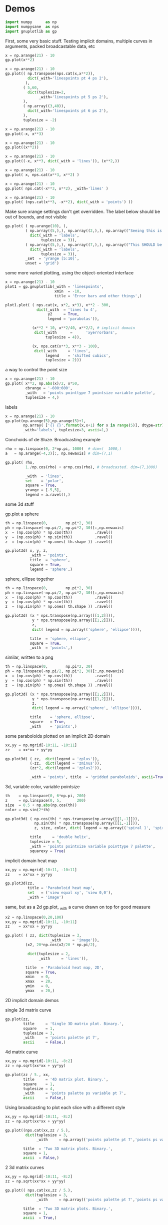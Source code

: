 * Demos

#+BEGIN_SRC python :python python3 :results none :session gnuplotlib-demos :exports code
import numpy      as np
import numpysane  as nps
import gnuplotlib as gp
#+END_SRC

First, some very basic stuff. Testing implicit domains, multiple curves in
arguments, packed broadcastable data, etc

#+BEGIN_SRC python :python python3 :results file link :session gnuplotlib-demos :exports both
x = np.arange(21) - 10
gp.plot(x**2)
#+END_SRC

#+RESULTS:
[[file:demo-162.svg]]

#+BEGIN_SRC python :python python3 :results file link :session gnuplotlib-demos :exports both
x = np.arange(21) - 10
gp.plot(( np.transpose(nps.cat(x,x**2)),
          dict(_with='linespoints pt 4 ps 2'),
         ),
        ( 5,60,
          dict(tuplesize=2,
               _with='linespoints pt 5 ps 2'),
        ),
        ( np.array((3,40)),
          dict(_with='linespoints pt 6 ps 2'),
        ),
        tuplesize = -2)
#+END_SRC

#+RESULTS:
[[file:demo-163.svg]]

#+BEGIN_SRC python :python python3 :results file link :session gnuplotlib-demos :exports both
x = np.arange(21) - 10
gp.plot(-x, x**3)
#+END_SRC

#+RESULTS:
[[file:demo-164.svg]]

#+BEGIN_SRC python :python python3 :results file link :session gnuplotlib-demos :exports both
x = np.arange(21) - 10
gp.plot((x**2))
#+END_SRC

#+RESULTS:
[[file:demo-165.svg]]

#+BEGIN_SRC python :python python3 :results file link :session gnuplotlib-demos :exports both
x = np.arange(21) - 10
gp.plot((-x, x**3, dict(_with = 'lines')), (x**2,))
#+END_SRC

#+RESULTS:
[[file:demo-166.svg]]

#+BEGIN_SRC python :python python3 :results file link :session gnuplotlib-demos :exports both
x = np.arange(21) - 10
gp.plot( x, nps.cat(x**3, x**2) )
#+END_SRC

#+RESULTS:
[[file:demo-167.svg]]

#+BEGIN_SRC python :python python3 :results file link :session gnuplotlib-demos :exports both
x = np.arange(21) - 10
gp.plot( nps.cat(-x**3, x**2), _with='lines' )
#+END_SRC

#+RESULTS:
[[file:demo-168.svg]]

#+BEGIN_SRC python :python python3 :results file link :session gnuplotlib-demos :exports both
x = np.arange(21) - 10
gp.plot( (nps.cat(x**3, -x**2), dict(_with = 'points') ))
#+END_SRC

#+RESULTS:
[[file:demo-169.svg]]

Make sure xrange settings don't get overridden. The label below should be out of
bounds, and not visible

#+BEGIN_SRC python :python python3 :results file link :session gnuplotlib-demos :exports both
gp.plot( ( np.arange(10), ),
         ( np.array((5,),), np.array((2,),), np.array(("Seeing this is a bug!",),),
           dict(_with = 'labels',
                tuplesize = 3)),
         ( np.array((5,),), np.array((7,),), np.array(("This SHOULD be visible. Another label should be out-of-view, below the x-axis",),),
           dict(_with = 'labels',
                tuplesize = 3)),
         _set  = 'yrange [5:10]',
         unset = 'grid')
#+END_SRC

#+RESULTS:
[[file:demo-170.svg]]

some more varied plotting, using the object-oriented interface

#+BEGIN_SRC python :python python3 :results file link :session gnuplotlib-demos :exports both
x = np.arange(21) - 10
plot1 = gp.gnuplotlib(_with = 'linespoints',
                      xmin  = -10,
                      title = 'Error bars and other things',)

plot1.plot( ( nps.cat(x, x*2, x*3), x**2 - 300,
              dict(_with  = 'lines lw 4',
                   y2     = True,
                   legend = 'parabolas')),

            (x**2 * 10, x**2/40, x**2/2, # implicit domain
             dict(_with      =      'xyerrorbars',
                  tuplesize = 4)),

            (x, nps.cat(x**3, x**3 - 100),
             dict(_with     = 'lines',
                  legend    = 'shifted cubics',
                  tuplesize = 2)))
#+END_SRC

#+RESULTS:
[[file:demo-171.svg]]

a way to control the point size

#+BEGIN_SRC python :python python3 :results file link :session gnuplotlib-demos :exports both
x = np.arange(21) - 10
gp.plot( x**2, np.abs(x)/2, x*50,
         cbrange = '-600:600',
         _with   = 'points pointtype 7 pointsize variable palette',
         tuplesize = 4,)
#+END_SRC

#+RESULTS:
[[file:demo-172.svg]]

labels

#+BEGIN_SRC python :python python3 :results file link :session gnuplotlib-demos :exports both
x = np.arange(21) - 10
gp.plot(np.arange(5),np.arange(5)+1,
        np.array( ['{} {}'.format(x,x+1) for x in range(5)], dtype=str),
        _with='labels', tuplesize=3, ascii=1,)
#+END_SRC

#+RESULTS:
[[file:demo-173.svg]]

Conchoids of de Sluze. Broadcasting example

#+BEGIN_SRC python :python python3 :results file link :session gnuplotlib-demos :exports both
rho = np.linspace(0, 2*np.pi, 1000)  # dim=(  1000,)
a   = np.arange(-4,3)[:, np.newaxis] # dim=(7,1)

gp.plot( rho,
         1./np.cos(rho) + a*np.cos(rho), # broadcasted. dim=(7,1000)

         _with  = 'lines',
         set    = 'polar',
         square = True,
         yrange = [-5,5],
         legend = a.ravel(),)
#+END_SRC

#+RESULTS:
[[file:demo-174.svg]]


some 3d stuff

gp.plot a sphere

#+BEGIN_SRC python :python python3 :results file link :session gnuplotlib-demos :exports both
th = np.linspace(0,        np.pi*2, 30)
ph = np.linspace(-np.pi/2, np.pi*2, 30)[:,np.newaxis]
x  = (np.cos(ph) * np.cos(th))          .ravel()
y  = (np.cos(ph) * np.sin(th))          .ravel()
z  = (np.sin(ph) * np.ones( th.shape )) .ravel()

gp.plot3d( x, y, z,
           _with = 'points',
           title  = 'sphere',
           square = True,
           legend = 'sphere',)
#+END_SRC

#+RESULTS:
[[file:demo-175.svg]]

sphere, ellipse together

#+BEGIN_SRC python :python python3 :results file link :session gnuplotlib-demos :exports both
th = np.linspace(0,        np.pi*2, 30)
ph = np.linspace(-np.pi/2, np.pi*2, 30)[:,np.newaxis]
x  = (np.cos(ph) * np.cos(th))          .ravel()
y  = (np.cos(ph) * np.sin(th))          .ravel()
z  = (np.sin(ph) * np.ones( th.shape )) .ravel()

gp.plot3d( (x * nps.transpose(np.array([[1,2]])),
            y * nps.transpose(np.array([[1,2]])),
            z,
            dict( legend = np.array(('sphere', 'ellipse')))),

           title  = 'sphere, ellipse',
           square = True,
           _with  = 'points',)
#+END_SRC

#+RESULTS:
[[file:demo-176.svg]]

similar, written to a png

#+BEGIN_SRC python :python python3 :results file link :session gnuplotlib-demos :exports both
th = np.linspace(0,        np.pi*2, 30)
ph = np.linspace(-np.pi/2, np.pi*2, 30)[:,np.newaxis]
x  = (np.cos(ph) * np.cos(th))          .ravel()
y  = (np.cos(ph) * np.sin(th))          .ravel()
z  = (np.sin(ph) * np.ones( th.shape )) .ravel()

gp.plot3d( (x * nps.transpose(np.array([[1,2]])),
            y * nps.transpose(np.array([[1,2]])),
            z,
            dict( legend = np.array(('sphere', 'ellipse')))),

           title    = 'sphere, ellipse',
           square   = True,
           _with    = 'points',)
#+END_SRC

#+RESULTS:
[[file:demo-177.svg]]

some paraboloids plotted on an implicit 2D domain

#+BEGIN_SRC python :python python3 :results file link :session gnuplotlib-demos :exports both
xx,yy = np.mgrid[-10:11, -10:11]
zz    = xx*xx + yy*yy

gp.plot3d( ( zz,  dict(legend = 'zplus')),
           (-zz,  dict(legend = 'zminus')),
           (zz*2, dict(legend = 'zplus2')),

           _with = 'points', title  = 'gridded paraboloids', ascii=True,)
#+END_SRC

#+RESULTS:
[[file:demo-178.svg]]

3d, variable color, variable pointsize

#+BEGIN_SRC python :python python3 :results file link :session gnuplotlib-demos :exports both
th    = np.linspace(0, 6*np.pi, 200)
z     = np.linspace(0, 5,       200)
size  = 0.5 + np.abs(np.cos(th))
color = np.sin(2*th)

gp.plot3d( ( np.cos(th) * nps.transpose(np.array([[1,-1]])),
             np.sin(th) * nps.transpose(np.array([[1,-1]])),
             z, size, color, dict( legend = np.array(('spiral 1', 'spiral 2')))),

           title     = 'double helix',
           tuplesize = 5,
           _with = 'points pointsize variable pointtype 7 palette',
           squarexy = True)
#+END_SRC

#+RESULTS:
[[file:demo-179.svg]]

implicit domain heat map

#+BEGIN_SRC python :python python3 :results file link :session gnuplotlib-demos :exports both
xx,yy = np.mgrid[-10:11, -10:11]
zz    = xx*xx + yy*yy

gp.plot3d(zz,
          title = 'Paraboloid heat map',
          set   = ('view equal xy', 'view 0,0'),
          _with = 'image')
#+END_SRC

#+RESULTS:
[[file:demo-288.svg]]

same, but as a 2d gp.plot, _with a curve drawn on top for good measure

#+BEGIN_SRC python :python python3 :results file link :session gnuplotlib-demos :exports both
x2 = np.linspace(0,20,100)
xx,yy = np.mgrid[-10:11, -10:11]
zz    = xx*xx + yy*yy

gp.plot( ( zz, dict(tuplesize = 3,
                    _with     = 'image')),
         (x2, 20*np.cos(x2/20 * np.pi/2),

          dict(tuplesize = 2,
               _with     = 'lines')),

         title  = 'Paraboloid heat map, 2D',
         square = True,
         xmin   = 0,
         xmax   = 20,
         ymin   = 0,
         ymax   = 20,)
#+END_SRC

#+RESULTS:
[[file:demo-181.svg]]

2D implicit domain demos

single 3d matrix curve

#+BEGIN_SRC python :python python3 :results file link :session gnuplotlib-demos :exports both
gp.plot(zz,
        title     = 'Single 3D matrix plot. Binary.',
        square    = 1,
        tuplesize = 3,
        _with     = 'points palette pt 7',
        ascii     = False,)
#+END_SRC

#+RESULTS:
[[file:demo-182.svg]]

4d matrix curve

#+BEGIN_SRC python :python python3 :results file link :session gnuplotlib-demos :exports both
xx,yy = np.mgrid[-10:11, -8:2]
zz = np.sqrt(xx*xx + yy*yy)

gp.plot(zz / 5., xx,
        title     = '4D matrix plot. Binary.',
        square    = 1,
        tuplesize = 4,
        _with     = 'points palette ps variable pt 7',
        ascii     = False,)
#+END_SRC

#+RESULTS:
[[file:demo-183.svg]]

Using broadcasting to plot each slice with a different style

#+BEGIN_SRC python :python python3 :results file link :session gnuplotlib-demos :exports both
xx,yy = np.mgrid[-10:11, -8:2]
zz = np.sqrt(xx*xx + yy*yy)

gp.plot((nps.cat(xx,zz / 5.),
         dict(tuplesize = 3,
              _with     = np.array(('points palette pt 7','points ps variable pt 6')))),

        title  = 'Two 3D matrix plots. Binary.',
        square = 1,
        ascii  = False,)
#+END_SRC

#+RESULTS:
[[file:demo-184.svg]]

2 3d matrix curves
#+BEGIN_SRC python :python python3 :results file link :session gnuplotlib-demos :exports both
xx,yy = np.mgrid[-10:11, -8:2]
zz = np.sqrt(xx*xx + yy*yy)

gp.plot(( nps.cat(xx,zz / 5.),
         dict(tuplesize = 3,
              _with     = np.array(('points palette pt 7','points ps variable pt 6')))),

        title  = 'Two 3D matrix plots. Binary.',
        square = 1,
        ascii  = True,)
#+END_SRC

#+RESULTS:
[[file:demo-185.svg]]

fancy contours just because I can

single 3d matrix curve. Two plots: the image and the contours together.
Broadcasting the styles

#+BEGIN_SRC python :python python3 :results file link :session gnuplotlib-demos :exports both
yy_big,xx_big = np.mgrid[0:61,0:61]
xx_big -= 30
yy_big -= 30
zz_big = np.sin(xx_big / 4.0) * yy_big

gp.plot3d( (zz_big, dict(tuplesize = 3,
                     _with     = np.array(('image','lines')))),

           title = 'matrix plot with contours',
           cmds  = [ 'set contours base',
                     'set cntrparam bspline',
                     'set cntrparam levels 15',
                     'unset grid',
                     'unset surface',
                     'set view 0,0'],
           square = 1,)
#+END_SRC

#+RESULTS:
[[file:demo-186.svg]]

multiplot

basics

#+BEGIN_SRC python :python python3 :results file link :session gnuplotlib-demos :exports both
th = np.linspace(0, np.pi*2, 30)
gp.plot( th, nps.cat( np.cos(th), np.sin(th)),
         title = 'broadcasting sin, cos',
         _xrange = [0,2.*np.pi],
         _yrange = [-1,1],)
#+END_SRC

#+RESULTS:
[[file:demo-187.svg]]

#+BEGIN_SRC python :python python3 :results file link :session gnuplotlib-demos :exports both
th = np.linspace(0, np.pi*2, 30)
gp.plot( (th, np.cos(th)),
         (th, np.sin(th)),
         title = 'separate plots for sin, cos',
         _xrange = [0,2.*np.pi],
         _yrange = [-1,1],)
#+END_SRC

#+RESULTS:
[[file:demo-188.svg]]

#+BEGIN_SRC python :python python3 :results file link :session gnuplotlib-demos :exports both
th = np.linspace(0, np.pi*2, 30)
gp.plot( (th, np.cos(th), dict(title="cos",
                               _xrange = [0,2.*np.pi],
                               _yrange = [-1,1],)),
         (th, np.sin(th), dict(title="sin",
                               _xrange = [0,2.*np.pi],
                               _yrange = [-1,1])),
         multiplot='title "multiplot sin,cos" layout 2,1',)
#+END_SRC

#+RESULTS:
[[file:demo-189.svg]]

#+BEGIN_SRC python :python python3 :results file link :session gnuplotlib-demos :exports both
rho  = np.linspace(0, 2*np.pi, 1000)  # dim=(  1000,)
a    = np.arange(-4,3)[:, np.newaxis] # dim=(7,1)
th   = np.linspace(0,        np.pi*2, 30)
ph   = np.linspace(-np.pi/2, np.pi*2, 30)[:,np.newaxis]
x_3d = (np.cos(ph) * np.cos(th))          .ravel()
y_3d = (np.cos(ph) * np.sin(th))          .ravel()
z_3d = (np.sin(ph) * np.ones( th.shape )) .ravel()

gp.plot( (x**2,),
         (-x, x**3),
         ( rho,
           1./np.cos(rho) + a*np.cos(rho), # broadcasted. dim=(7,1000)

           dict( _with  = 'lines',
                 set    = 'polar',
                 square = True,
                 yrange = [-5,5],
                 legend = a.ravel())),
         (x_3d, y_3d, z_3d,
          dict( _with = 'points',
                title  = 'sphere',
                square = True,
                legend = 'sphere',
                _3d    = True)),
         multiplot='title "basic multiplot" layout 2,2', )
#+END_SRC

#+RESULTS:
[[file:demo-190.svg]]

fancy contours stacked on top of one another. Using multiplot to render
several plots directly onto one another

#+BEGIN_SRC python :python python3 :results file link :session gnuplotlib-demos :exports both
xx,yy = np.meshgrid(np.linspace(-5,5,100),
                    np.linspace(-5,5,100))
zz0 = np.sin(xx) + yy*yy/8.
zz1 = np.sin(xx) + yy*yy/10.
zz2 = np.sin(xx) + yy*yy/12.

commonset = ( 'origin 0,0',
              'size 1,1',
              'view 60,20,1,1',
              'xrange [0:100]',
              'yrange [0:100]',
              'zrange [0:150]',
              'contour base' )
gp.plot3d( (zz0, dict(_set = commonset + ('xyplane at 10',))),
           (zz1, dict(_set = commonset + ('xyplane at 80',  'border 15'), unset=('ztics',))),
           (zz2, dict(_set = commonset + ('xyplane at 150', 'border 15'), unset=('ztics',))),

           tuplesize=3,
           _with = np.array(('lines nosurface',
                             'labels boxed nosurface')),
           square=1,
           multiplot=True)
#+END_SRC

#+RESULTS:
[[file:demo-191.svg]]

* init                                                             :noexport:
Local Variables:
eval: (progn
          (setq org-confirm-babel-evaluate nil)
          (org-babel-do-load-languages
           'org-babel-load-languages
            '((python  . t)))
;; This is all very convoluted. There are 3 different advices, commented in
;; place
;;
;; THIS advice makes all the org-babel parameters available to python in the
;; _org_babel_params dict. I care about _org_babel_params['_file'] specifically,
;; but everything is available
(defun dima-org-babel-python-var-to-python (var)
  "Convert an elisp value to a python variable.
  Like the original, but supports (a . b) cells and symbols
"
  (if (listp var)
      (if (listp (cdr var))
          (concat "[" (mapconcat #'org-babel-python-var-to-python var ", ") "]")
        (format "\"\"\"%s\"\"\"" var))
    (if (symbolp var)
        (format "\"\"\"%s\"\"\"" var)
      (if (eq var 'hline)
          org-babel-python-hline-to
        (format
         (if (and (stringp var) (string-match "[\n\r]" var)) "\"\"%S\"\"" "%S")
         (if (stringp var) (substring-no-properties var) var))))))
(defun dima-alist-to-python-dict (alist)
  "Generates a string defining a python dict from the given alist"
  (let ((keyvalue-list
         (mapcar (lambda (x)
                   (format "%s = %s, "
                           (replace-regexp-in-string
                            "[^a-zA-Z0-9_]" "_"
                            (symbol-name (car x)))
                           (dima-org-babel-python-var-to-python (cdr x))))
                 alist)))
    (concat
     "dict( "
     (apply 'concat keyvalue-list)
     ")")))
(defun dima-org-babel-python-pass-all-params (f params)
  (cons
   (concat
    "_org_babel_params = "
    (dima-alist-to-python-dict params))
   (funcall f params)))
(unless
    (advice-member-p
     #'dima-org-babel-python-pass-all-params
     #'org-babel-variable-assignments:python)
  (advice-add
   #'org-babel-variable-assignments:python
   :around #'dima-org-babel-python-pass-all-params))
;; This sets a default :file tag, set to a unique filename. I want each demo to
;; produce an image, but I don't care what it is called. I omit the :file tag
;; completely, and this advice takes care of it
(defun dima-org-babel-python-unique-plot-filename
    (f &optional arg info params)
  (funcall f arg info
           (cons (cons ':file
                       (format "demo-%d.svg"
                               (condition-case nil
                                   (setq dima-unique-plot-number (1+ dima-unique-plot-number))
                                 (error (setq dima-unique-plot-number 0)))))
                 params)))
(unless
    (advice-member-p
     #'dima-org-babel-python-unique-plot-filename
     #'org-babel-execute-src-block)
  (advice-add
   #'org-babel-execute-src-block
   :around #'dima-org-babel-python-unique-plot-filename))
;; I'm using github to display demo.org, so I'm not using the "normal" org
;; exporter. I want the demo text to not contain the hardcopy= tags, but clearly
;; I need the hardcopy tag when generating the plots. I add some python to
;; override gnuplotlib.plot() to add the hardcopy tag somewhere where the reader
;; won't see it. But where to put this python override code? If I put it into an
;; org-babel block, it will be rendered, and the :export tags will be ignored,
;; since github doesn't respect those (probably). So I put the extra stuff into
;; an advice. Whew.
(defun dima-org-babel-python-set-demo-output (f body params)
  (if (string-match "import gnuplotlib as gp" body)
      (setq body (concat body
                         "\n"
                         "if not hasattr(gp.gnuplotlib, 'orig_init'):\n"
                         "    gp.gnuplotlib.orig_init = gp.gnuplotlib.__init__\n"
                         "    gp.gnuplotlib.__init__ = lambda self, *args, **kwargs: gp.gnuplotlib.orig_init(self, *args, hardcopy=_org_babel_params['_file'], **kwargs)\n")))
  (funcall f body params))
(unless
    (advice-member-p
     #'dima-org-babel-python-set-demo-output
     #'org-babel-execute:python)
  (advice-add
   #'org-babel-execute:python
   :around #'dima-org-babel-python-set-demo-output))
)
End:
